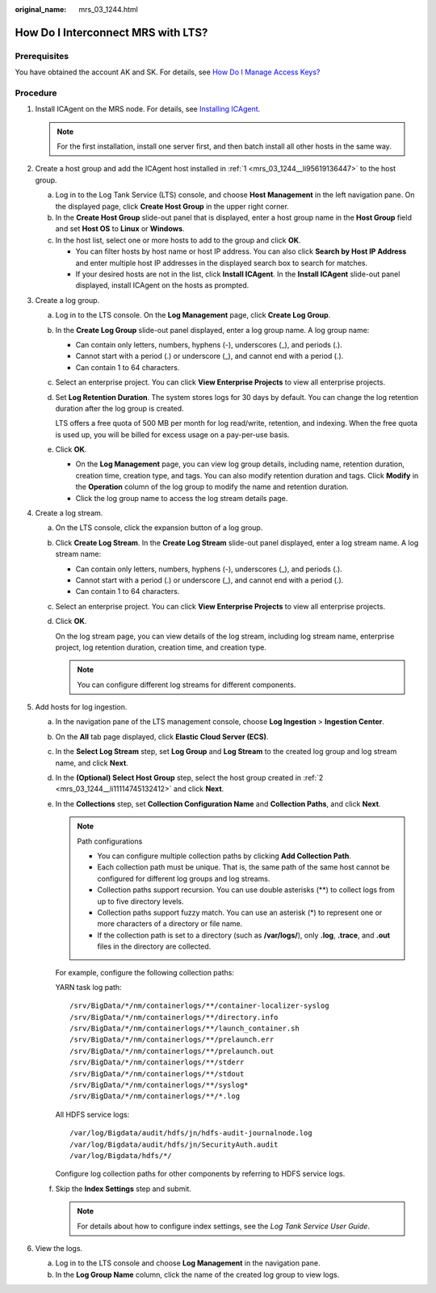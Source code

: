 :original_name: mrs_03_1244.html

.. _mrs_03_1244:

How Do I Interconnect MRS with LTS?
===================================

Prerequisites
-------------

You have obtained the account AK and SK. For details, see `How Do I Manage Access Keys? <https://docs.otc.t-systems.com/identity-access-management/mycredential/how_do_i_manage_access_keys.html>`__

Procedure
---------

#. .. _mrs_03_1244__li95619136447:

   Install ICAgent on the MRS node. For details, see `Installing ICAgent <https://docs.otc.t-systems.com/log-tank-service/umn/getting_started/installing_icagent.html>`__.

   .. note::

      For the first installation, install one server first, and then batch install all other hosts in the same way.

#. .. _mrs_03_1244__li11114745132412:

   Create a host group and add the ICAgent host installed in :ref:`1 <mrs_03_1244__li95619136447>` to the host group.

   a. Log in to the Log Tank Service (LTS) console, and choose **Host Management** in the left navigation pane. On the displayed page, click **Create Host Group** in the upper right corner.
   b. In the **Create Host Group** slide-out panel that is displayed, enter a host group name in the **Host Group** field and set **Host OS** to **Linux** or **Windows**.
   c. In the host list, select one or more hosts to add to the group and click **OK**.

      -  You can filter hosts by host name or host IP address. You can also click **Search by Host IP Address** and enter multiple host IP addresses in the displayed search box to search for matches.
      -  If your desired hosts are not in the list, click **Install ICAgent**. In the **Install ICAgent** slide-out panel displayed, install ICAgent on the hosts as prompted.

#. Create a log group.

   a. Log in to the LTS console. On the **Log Management** page, click **Create Log Group**.

   b. In the **Create Log Group** slide-out panel displayed, enter a log group name. A log group name:

      -  Can contain only letters, numbers, hyphens (-), underscores (_), and periods (.).
      -  Cannot start with a period (.) or underscore (_), and cannot end with a period (.).
      -  Can contain 1 to 64 characters.

   c. Select an enterprise project. You can click **View Enterprise Projects** to view all enterprise projects.

   d. Set **Log Retention Duration**. The system stores logs for 30 days by default. You can change the log retention duration after the log group is created.

      LTS offers a free quota of 500 MB per month for log read/write, retention, and indexing. When the free quota is used up, you will be billed for excess usage on a pay-per-use basis.

   e. Click **OK**.

      -  On the **Log Management** page, you can view log group details, including name, retention duration, creation time, creation type, and tags. You can also modify retention duration and tags. Click **Modify** in the **Operation** column of the log group to modify the name and retention duration.
      -  Click the log group name to access the log stream details page.

#. Create a log stream.

   a. On the LTS console, click the expansion button of a log group.

   b. Click **Create Log Stream**. In the **Create Log Stream** slide-out panel displayed, enter a log stream name. A log stream name:

      -  Can contain only letters, numbers, hyphens (-), underscores (_), and periods (.).
      -  Cannot start with a period (.) or underscore (_), and cannot end with a period (.).
      -  Can contain 1 to 64 characters.

   c. Select an enterprise project. You can click **View Enterprise Projects** to view all enterprise projects.

   d. Click **OK**.

      On the log stream page, you can view details of the log stream, including log stream name, enterprise project, log retention duration, creation time, and creation type.

      .. note::

         You can configure different log streams for different components.

#. Add hosts for log ingestion.

   a. In the navigation pane of the LTS management console, choose **Log Ingestion** > **Ingestion Center**.

   b. On the **All** tab page displayed, click **Elastic Cloud Server (ECS)**.

   c. In the **Select Log Stream** step, set **Log Group** and **Log Stream** to the created log group and log stream name, and click **Next**.

   d. In the **(Optional) Select Host Group** step, select the host group created in :ref:`2 <mrs_03_1244__li11114745132412>` and click **Next**.

   e. In the **Collections** step, set **Collection Configuration Name** and **Collection Paths**, and click **Next**.

      .. note::

         Path configurations

         -  You can configure multiple collection paths by clicking **Add Collection Path**.
         -  Each collection path must be unique. That is, the same path of the same host cannot be configured for different log groups and log streams.
         -  Collection paths support recursion. You can use double asterisks (**) to collect logs from up to five directory levels.
         -  Collection paths support fuzzy match. You can use an asterisk (*) to represent one or more characters of a directory or file name.
         -  If the collection path is set to a directory (such as **/var/logs/**), only **.log**, **.trace**, and **.out** files in the directory are collected.

      For example, configure the following collection paths:

      YARN task log path:

      ::

         /srv/BigData/*/nm/containerlogs/**/container-localizer-syslog
         /srv/BigData/*/nm/containerlogs/**/directory.info
         /srv/BigData/*/nm/containerlogs/**/launch_container.sh
         /srv/BigData/*/nm/containerlogs/**/prelaunch.err
         /srv/BigData/*/nm/containerlogs/**/prelaunch.out
         /srv/BigData/*/nm/containerlogs/**/stderr
         /srv/BigData/*/nm/containerlogs/**/stdout
         /srv/BigData/*/nm/containerlogs/**/syslog*
         /srv/BigData/*/nm/containerlogs/**/*.log

      All HDFS service logs:

      ::

         /var/log/Bigdata/audit/hdfs/jn/hdfs-audit-journalnode.log
         /var/log/Bigdata/audit/hdfs/jn/SecurityAuth.audit
         /var/log/Bigdata/hdfs/*/

      Configure log collection paths for other components by referring to HDFS service logs.

   f. Skip the **Index Settings** step and submit.

      .. note::

         For details about how to configure index settings, see the *Log Tank Service User Guide*.

#. View the logs.

   a. Log in to the LTS console and choose **Log Management** in the navigation pane.
   b. In the **Log Group Name** column, click the name of the created log group to view logs.
